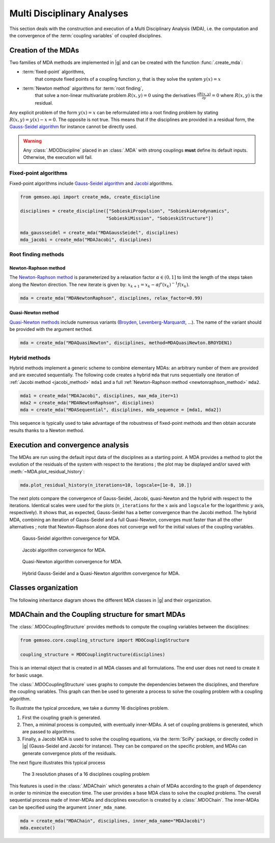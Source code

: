 ..
   Copyright 2021 IRT Saint Exupéry, https://www.irt-saintexupery.com

   This work is licensed under the Creative Commons Attribution-ShareAlike 4.0
   International License. To view a copy of this license, visit
   http://creativecommons.org/licenses/by-sa/4.0/ or send a letter to Creative
   Commons, PO Box 1866, Mountain View, CA 94042, USA.

..
   Contributors:
          :author:  Francois Gallard, Damien Guénot, Charlie Vanaret

.. _mda:

Multi Disciplinary Analyses
===========================

This section deals with the construction and execution of a Multi Disciplinary Analysis (MDA),
i.e. the computation and the convergence of the :term:`coupling variables` of coupled disciplines.

.. seealso::

   Examples are given in :ref:`sobieski_mdo`.

Creation of the MDAs
--------------------

Two families of MDA methods are implemented in |g|
and can be created with the function :func:`.create_mda`:

- :term:`fixed-point` algorithms,
    that compute fixed points of a coupling function :math:`y`,
    that is they solve the system :math:`y(x) = x`
- :term:`Newton method` algorithms for :term:`root finding`,
    that solve a non-linear multivariate problem :math:`R(x, y) = 0`
    using the derivatives :math:`\frac{\partial R(x, y)}{\partial y} = 0`
    where :math:`R(x, y)` is the residual.

Any explicit problem of the form :math:`y(x) = x`
can be reformulated into a root finding problem
by stating :math:`R(x, y) = y(x) - x = 0`.
The opposite is not true.
This means that if the disciplines are provided in a residual form,
the `Gauss-Seidel algorithm <https://en.wikipedia.org/wiki/Gauss%E2%80%93Seidel_method>`__
for instance cannot be directly used.

.. warning::

    Any :class:`.MDODiscipline` placed in an :class:`.MDA`
    with strong couplings **must** define its default inputs.
    Otherwise, the execution will fail.

Fixed-point algorithms
~~~~~~~~~~~~~~~~~~~~~~

.. _jacobi_method:

Fixed-point algorithms include
`Gauss-Seidel algorithm <https://en.wikipedia.org/wiki/Gauss%E2%80%93Seidel_method>`__
and `Jacobi <https://en.wikipedia.org/wiki/Jacobi_method>`__ algorithms.

.. code::

     from gemseo.api import create_mda, create_discipline

     disciplines = create_discipline(["SobieskiPropulsion", "SobieskiAerodynamics",
                                     "SobieskiMission", "SobieskiStructure"])

     mda_gaussseidel = create_mda("MDAGaussSeidel", disciplines)
     mda_jacobi = create_mda("MDAJacobi", disciplines)

.. seealso::

   The classes :class:`.MDAGaussSeidel`
   and :class:`.MDAJacobi`
   called by :func:`.create_mda`,
   inherit from :class:`.MDA`,
   itself inheriting from :class:`.MDODiscipline`.
   Therefore,
   an MDA based on a fixed-point algorithm can be viewed as a discipline
   whose inputs are design variables and outputs are coupling variables.

Root finding methods
~~~~~~~~~~~~~~~~~~~~

.. _newtonraphson_method:

Newton-Raphson method
^^^^^^^^^^^^^^^^^^^^^

The `Newton-Raphson method <https://en.wikipedia.org/wiki/Newton%27s_method>`__
is parameterized by a relaxation factor :math:`\alpha \in (0, 1]`
to limit the length of the steps taken along the Newton direction.
The new iterate is given by: :math:`x_{k+1} = x_k - \alpha f'(x_k)^{-1} f(x_k)`.

.. code::

    mda = create_mda("MDANewtonRaphson", disciplines, relax_factor=0.99)

Quasi-Newton method
^^^^^^^^^^^^^^^^^^^

`Quasi-Newton methods <https://en.wikipedia.org/wiki/Quasi-Newton_method>`__
include numerous variants (`Broyden <https://en.wikipedia.org/wiki/Broyden%27s_method>`__,
`Levenberg-Marquardt <https://en.wikipedia.org/wiki/Levenberg%E2%80%93Marquardt_algorithm>`__, ...).
The name of the variant should be provided with the argument ``method``.

.. code::

    mda = create_mda("MDAQuasiNewton", disciplines, method=MDAQuasiNewton.BROYDEN1)

.. seealso::

   The classes :class:`.MDANewtonRaphson`
   and :class:`.MDAQuasiNewton`
   called by :func:`.create_mda`,
   inherit from :class:`.MDARoot`,
   itself inheriting from :class:`.MDA`,
   itself inheriting from :class:`.MDODiscipline`.
   Therefore,
   an MDA based on a root finding method can be viewed as a discipline
   whose inputs are design variables and outputs are coupling variables.

Hybrid methods
~~~~~~~~~~~~~~

Hybrid methods implement a generic scheme to combine elementary MDAs:
an arbitrary number of them are provided and are executed sequentially.
The following code creates a hybrid ``mda`` that runs sequentially
one iteration of :ref:`Jacobi method <jacobi_method>` ``mda1``
and a full :ref:`Newton-Raphson method <newtonraphson_method>` ``mda2``.

.. code::

    mda1 = create_mda("MDAJacobi", disciplines, max_mda_iter=1)
    mda2 = create_mda("MDANewtonRaphson", disciplines)
    mda = create_mda("MDASequential", disciplines, mda_sequence = [mda1, mda2])

This sequence is typically used to take advantage
of the robustness of fixed-point methods
and then obtain accurate results thanks to a Newton method.

Execution and convergence analysis
----------------------------------

The MDAs are run using the default input data
of the disciplines as a starting point.
A MDA provides a method to plot the evolution
of the residuals of the system with respect to the iterations ;
the plot may be displayed and/or saved with
:meth:`~MDA.plot_residual_history`:

.. code::

    mda.plot_residual_history(n_iterations=10, logscale=[1e-8, 10.])

The next plots compare the convergence of
Gauss-Seidel, Jacobi, quasi-Newton and the hybrid
with respect to the iterations.
Identical scales were used for the plots
(``n_iterations`` for the :math:`x` axis and ``logscale`` for the
logarithmic :math:`y` axis, respectively).
It shows that,
as expected,
Gauss-Seidel has a better convergence than the Jacobi method.
The hybrid MDA,
combining an iteration of Gauss-Seidel and a full Quasi-Newton,
converges must faster than all the other alternatives ;
note that Newton-Raphson alone does not converge well
for the initial values of the coupling variables.

.. figure:: /_images/mda/MDAGaussSeidel_residual_history.png
    :scale: 10 %

    Gauss-Seidel algorithm convergence for MDA.

.. figure:: /_images/mda/MDAJacobi_residual_history.png
    :scale: 10 %

    Jacobi algorithm convergence for MDA.

.. figure:: /_images/mda/MDAQuasiNewton_residual_history.png
    :scale: 10 %

    Quasi-Newton algorithm convergence for MDA.

.. figure:: /_images/mda/MDASequential_residual_history.png
    :scale: 10 %

    Hybrid Gauss-Seidel and a Quasi-Newton algorithm convergence for MDA.

Classes organization
--------------------

The following inheritance diagram shows the different MDA classes in |g| and their organization.

.. inheritance-diagram:: gemseo.mda.mda.MDA gemseo.mda.gauss_seidel.MDAGaussSeidel gemseo.mda.jacobi.MDAJacobi gemseo.mda.newton.MDANewtonRaphson gemseo.mda.sequential_mda.MDASequential gemseo.mda.sequential_mda.GSNewtonMDA gemseo.mda.newton.MDAQuasiNewton gemseo.mda.mda_chain.MDAChain
   :parts: 2


MDAChain and the Coupling structure for smart MDAs
--------------------------------------------------

The :class:`.MDOCouplingStructure`
provides methods to compute the coupling variables between the disciplines:

.. code::

    from gemseo.core.coupling_structure import MDOCouplingStructure

    coupling_structure = MDOCouplingStructure(disciplines)

This is an internal object that is created in all MDA classes and all formulations.
The end user does not need to create it for basic usage.

The :class:`.MDOCouplingStructure`
uses graphs to compute the dependencies between the disciplines,
and therefore the coupling variables.
This graph can then be used to generate a process
to solve the coupling problem with a coupling algorithm.

To illustrate the typical procedure,
we take a dummy 16 disciplines problem.

#. First the coupling graph is generated.
#. Then,
   a minimal process is computed,
   with eventually inner-MDAs.
   A set of coupling problems is generated,
   which are passed to algorithms.
#. Finally,
   a Jacobi MDA is used to solve the coupling equations,
   via the :term:`SciPy` package,
   or directly coded in |g| (Gauss-Seidel and Jacobi for instance).
   They can be compared on the specific problem,
   and MDAs can generate convergence plots of the residuals.

The next figure illustrates this typical process

.. figure:: /_images/mda/mda_auto_procedure.png
    :scale: 60 %

    The 3 resolution phases of a 16 disciplines coupling problem

This features is used in the :class:`.MDAChain`
which generates a chain of MDAs according
to the graph of dependency in order to minimize the execution time.
The user provides a base MDA class to solve the coupled problems.
The overall sequential process made of inner-MDAs and
disciplines execution is created by a :class:`.MDOChain`.
The inner-MDAs can be specified using the argument ``inner_mda_name``.

.. code::

    mda = create_mda("MDAChain", disciplines, inner_mda_name="MDAJacobi")
    mda.execute()
